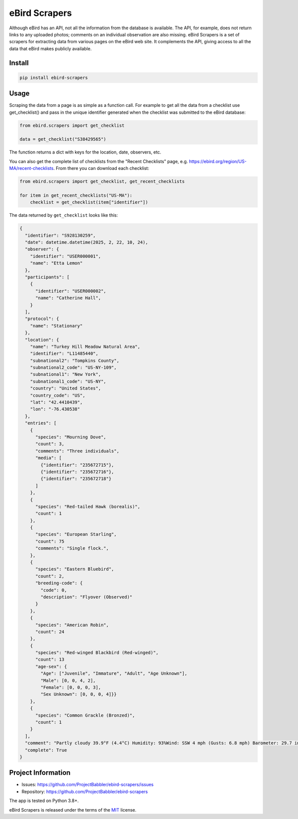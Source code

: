 eBird Scrapers
==============
Although eBird has an API, not all the information from the database is
available. The API, for example, does not return links to any uploaded
photos; comments on an individual observation are also missing. eBird Scrapers
is a set of scrapers for extracting data from various pages on the eBird
web site. It complements the API, giving access to all the data that eBird
makes publicly available.

Install
-------
.. code-block:: console

    pip install ebird-scrapers

Usage
-----
Scraping the data from a page is as simple as a function call. For example
to get all the data from a checklist use get_checklist() and pass in the
unique identifier generated when the checklist was submitted to the eBird
database:

.. code-block:: python

    from ebird.scrapers import get_checklist

    data = get_checklist("S38429565")

The function returns a dict with keys for the location, date, observers, etc.

You can also get the complete list of checklists from the "Recent Checklists"
page, e.g. https://ebird.org/region/US-MA/recent-checklists. From there you
can download each checklist:

.. code-block:: python

    from ebird.scrapers import get_checklist, get_recent_checklists

    for item in get_recent_checklists("US-MA"):
        checklist = get_checklist(item["identifier"])

The data returned by ``get_checklist`` looks like this:

.. code-block:: python

    {
      "identifier": "S928130259",
      "date": datetime.datetime(2025, 2, 22, 10, 24),
      "observer": {
        "identifier": "USER000001",
        "name": "Etta Lemon"
      },
      "participants": [
        {
          "identifier": "USER000002",
          "name": "Catherine Hall",
        }
      ],
      "protocol": {
        "name": "Stationary"
      },
      "location": {
        "name": "Turkey Hill Meadow Natural Area",
        "identifier": "L11485440",
        "subnational2": "Tompkins County",
        "subnational2_code": "US-NY-109",
        "subnational1": "New York",
        "subnational1_code": "US-NY",
        "country": "United States",
        "country_code": "US",
        "lat": "42.4410439",
        "lon": "-76.430538"
      },
      "entries": [
        {
          "species": "Mourning Dove",
          "count": 3,
          "comments": "Three individuals",
          "media": [
            {"identifier": "235672715"},
            {"identifier": "235672716"},
            {"identifier": "235672718"}
          ]
        },
        {
          "species": "Red-tailed Hawk (borealis)",
          "count": 1
        },
        {
          "species": "European Starling",
          "count": 75
          "comments": "Single flock.",
        },
        {
          "species": "Eastern Bluebird",
          "count": 2,
          "breeding-code": {
            "code": 0,
            "description": "Flyover (Observed)"
          }
        },
        {
          "species": "American Robin",
          "count": 24
        },
        {
          "species": "Red-winged Blackbird (Red-winged)",
          "count": 13
          "age-sex": {
            "Age": ["Juvenile", "Immature", "Adult", "Age Unknown"],
            "Male": [0, 0, 4, 2],
            "Female": [0, 0, 0, 3],
            "Sex Unknown": [0, 0, 0, 4]}}
        },
        {
          "species": "Common Grackle (Bronzed)",
          "count": 1
        }
      ],
      "comment": "Partly cloudy 39.9°F (4.4°C) Humidity: 93%Wind: SSW 4 mph (Gusts: 6.8 mph) Barometer: 29.7 in (1006 mb) Visibility: 9 miLast Update: 25 Feb 16:45\nSubmitted from eBird for iOS, version 3.2.16",
      "complete": True
    }

Project Information
-------------------
* Issues: https://github.com/ProjectBabbler/ebird-scrapers/issues
* Repository: https://github.com/ProjectBabbler/ebird-scrapers

The app is tested on Python 3.8+.

eBird Scrapers is released under the terms of the `MIT`_ license.

.. _MIT: https://opensource.org/licenses/MIT
